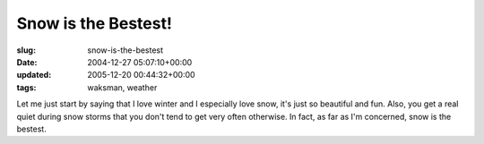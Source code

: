 Snow is the Bestest!
====================

:slug: snow-is-the-bestest
:date: 2004-12-27 05:07:10+00:00
:updated: 2005-12-20 00:44:32+00:00
:tags: waksman, weather

Let me just start by saying that I love winter and I especially love
snow, it's just so beautiful and fun. Also, you get a real quiet during
snow storms that you don't tend to get very often otherwise. In fact, as
far as I'm concerned, snow is the bestest.

